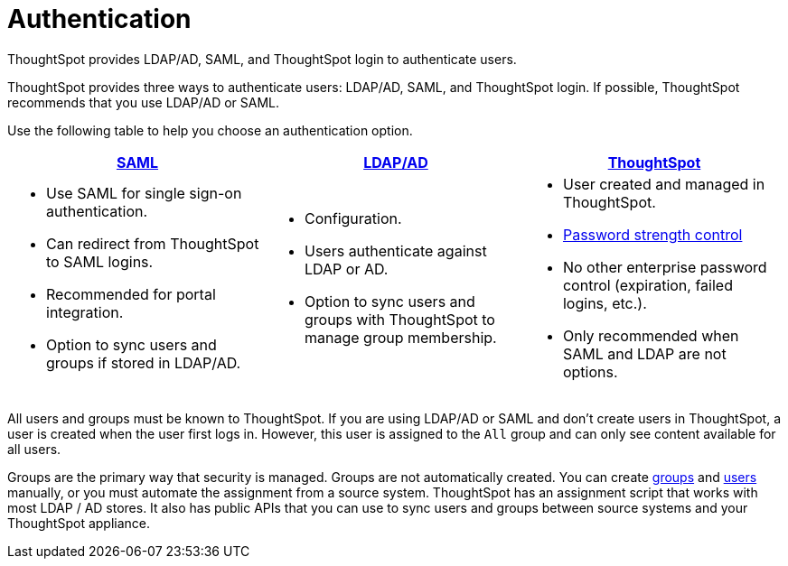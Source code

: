 = Authentication
:last_updated: 4/22/2020

ThoughtSpot provides LDAP/AD, SAML, and ThoughtSpot login to authenticate users.

ThoughtSpot provides three ways to authenticate users: LDAP/AD, SAML, and ThoughtSpot login.
If possible, ThoughtSpot recommends that you use LDAP/AD or SAML.

Use the following table to help you choose an authentication option.
[width="100%",options="header",cols="33%a,33%a,33%a"]
|====================
| xref:configure-SAML-with-tscli.adoc[SAML] | xref:about-LDAP.adoc[LDAP/AD] | xref:add-user.adoc[ThoughtSpot]
| - Use SAML for single sign-on authentication.
- Can redirect from ThoughtSpot to SAML logins.
- Recommended for portal integration.
- Option to sync users and groups if stored in LDAP/AD.
| - Configuration.
- Users authenticate against LDAP or AD.
- Option to sync users and groups with ThoughtSpot to manage group membership.| - User created and managed in ThoughtSpot.
- xref:add-user.adoc#password[Password strength control]
- No other enterprise password control (expiration, failed logins, etc.).
- Only recommended when SAML and LDAP are not options.
|====================

All users and groups must be known to ThoughtSpot.
If you are using LDAP/AD or SAML and don't create users in ThoughtSpot, a user is created when the user first logs in.
However, this user is assigned to the `All` group and can only see content available for all users.

Groups are the primary way that security is managed.
Groups are not automatically created.
You can create xref:add-group.adoc[groups] and xref:add-user.adoc[users] manually, or you must automate the assignment from a source system.
ThoughtSpot has an assignment script that works with most LDAP / AD stores.
It also has public APIs that you can use to sync users and groups between source systems and your ThoughtSpot appliance.
